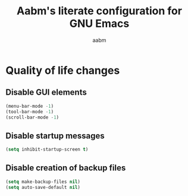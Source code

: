 #+title: Aabm's literate configuration for GNU Emacs
#+author: aabm
#+email: aabm@disroot.org
#+startup: overview

* Quality of life changes
** Disable GUI elements

#+begin_src emacs-lisp :tangle init.el
  (menu-bar-mode -1)
  (tool-bar-mode -1)
  (scroll-bar-mode -1)
#+end_src
** Disable startup messages

#+begin_src emacs-lisp :tangle init.el
  (setq inhibit-startup-screen t)
#+end_src
** Disable creation of backup files

#+begin_src emacs-lisp :tangle init.el
  (setq make-backup-files nil)
  (setq auto-save-default nil)
#+end_src
